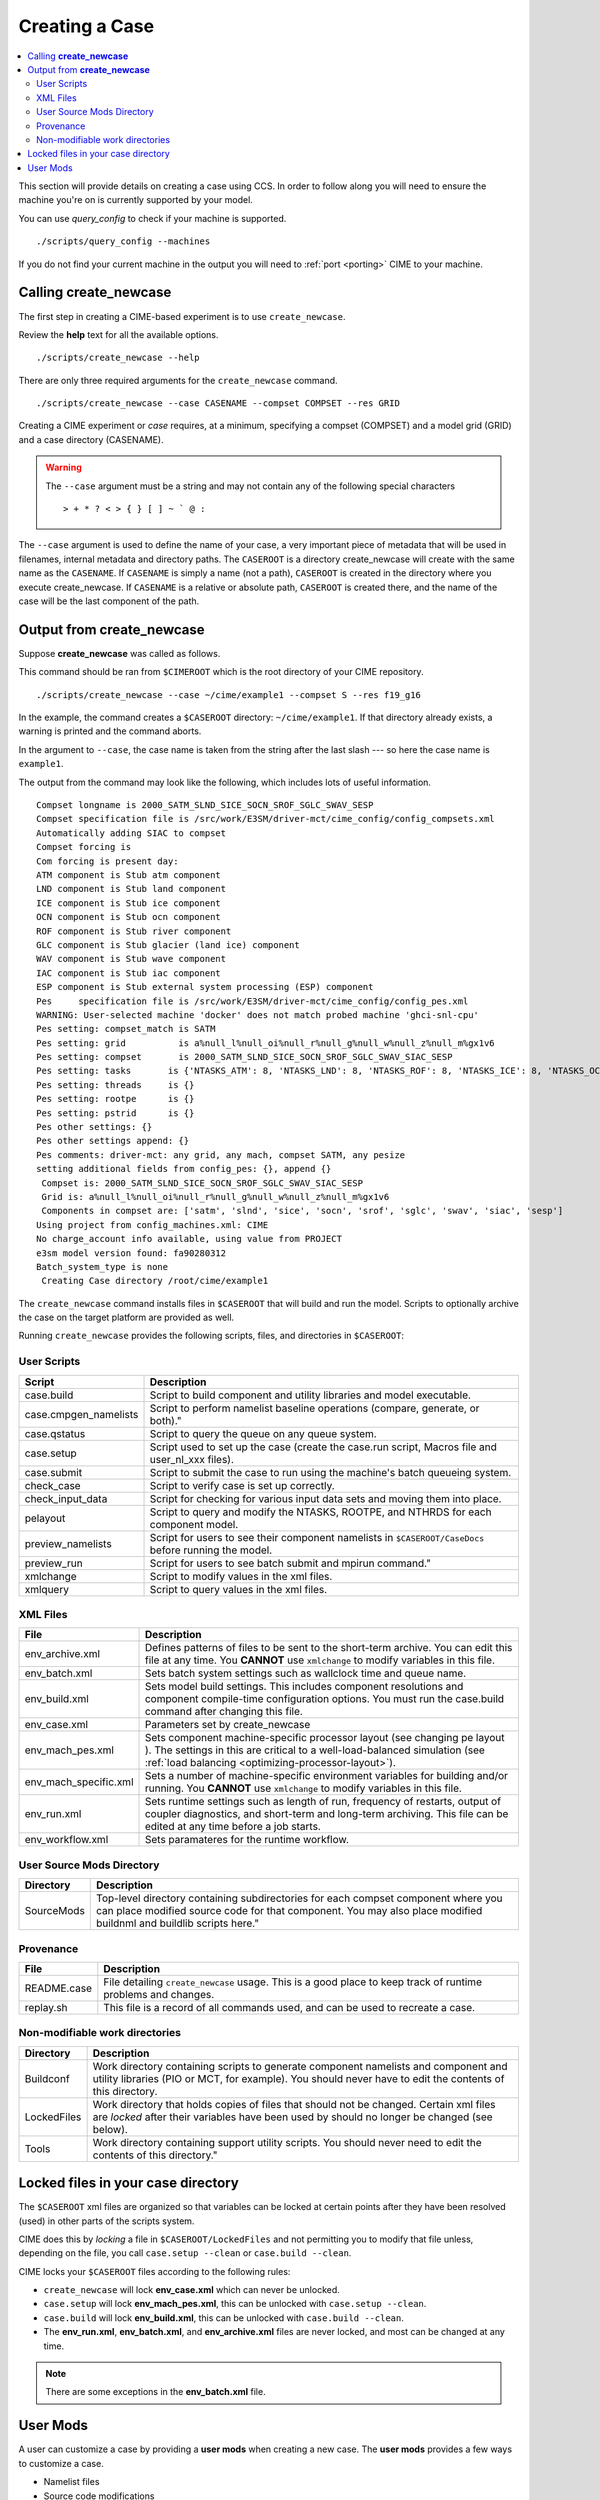 Creating a Case
===============

.. contents::
   :local:

This section will provide details on creating a case using CCS. In order to follow along you will need to ensure the machine
you're on is currently supported by your model.

You can use `query_config` to check if your machine is supported.

::

    ./scripts/query_config --machines

If you do not find your current machine in the output you will need to :ref:`port <porting>` CIME to your machine.

Calling **create_newcase**
--------------------------

The first step in creating a CIME-based experiment is to use ``create_newcase``.

Review the **help** text for all the available options.

::

    ./scripts/create_newcase --help

There are only three required arguments for the ``create_newcase`` command.

::

    ./scripts/create_newcase --case CASENAME --compset COMPSET --res GRID

Creating a CIME experiment or *case* requires, at a minimum, specifying a compset (COMPSET) and a model grid (GRID) and a case directory (CASENAME).

.. warning::

    The ``--case`` argument must be a string and may not contain any of the following special characters

    ::

        > + * ? < > { } [ ] ~ ` @ :

The ``--case`` argument is used to define the name of your case, a very important piece of
metadata that will be used in filenames, internal metadata and directory paths. The
``CASEROOT`` is a directory create_newcase will create with the same name as the
``CASENAME``. If ``CASENAME`` is simply a name (not a path), ``CASEROOT`` is created in
the directory where you execute create_newcase. If ``CASENAME`` is a relative or absolute
path, ``CASEROOT`` is created there, and the name of the case will be the last component
of the path.

Output from **create_newcase**
------------------------------

Suppose **create_newcase** was called as follows.

This command should be ran from ``$CIMEROOT`` which is the root directory of your CIME repository.

::

    ./scripts/create_newcase --case ~/cime/example1 --compset S --res f19_g16

In the example, the command creates a ``$CASEROOT`` directory: ``~/cime/example1``.
If that directory already exists, a warning is printed and the command aborts.

In the argument to ``--case``, the case name is taken from the string after the last slash
--- so here the case name is ``example1``.

The output from the command may look like the following, which includes lots of useful information.

::

    Compset longname is 2000_SATM_SLND_SICE_SOCN_SROF_SGLC_SWAV_SESP
    Compset specification file is /src/work/E3SM/driver-mct/cime_config/config_compsets.xml
    Automatically adding SIAC to compset
    Compset forcing is 
    Com forcing is present day:
    ATM component is Stub atm component
    LND component is Stub land component
    ICE component is Stub ice component
    OCN component is Stub ocn component
    ROF component is Stub river component
    GLC component is Stub glacier (land ice) component
    WAV component is Stub wave component
    IAC component is Stub iac component
    ESP component is Stub external system processing (ESP) component
    Pes     specification file is /src/work/E3SM/driver-mct/cime_config/config_pes.xml
    WARNING: User-selected machine 'docker' does not match probed machine 'ghci-snl-cpu'
    Pes setting: compset_match is SATM 
    Pes setting: grid          is a%null_l%null_oi%null_r%null_g%null_w%null_z%null_m%gx1v6 
    Pes setting: compset       is 2000_SATM_SLND_SICE_SOCN_SROF_SGLC_SWAV_SIAC_SESP 
    Pes setting: tasks       is {'NTASKS_ATM': 8, 'NTASKS_LND': 8, 'NTASKS_ROF': 8, 'NTASKS_ICE': 8, 'NTASKS_OCN': 8, 'NTASKS_GLC': 8, 'NTASKS_WAV': 8, 'NTASKS_CPL': 8} 
    Pes setting: threads     is {} 
    Pes setting: rootpe      is {} 
    Pes setting: pstrid      is {} 
    Pes other settings: {}
    Pes other settings append: {}
    Pes comments: driver-mct: any grid, any mach, compset SATM, any pesize
    setting additional fields from config_pes: {}, append {}
     Compset is: 2000_SATM_SLND_SICE_SOCN_SROF_SGLC_SWAV_SIAC_SESP 
     Grid is: a%null_l%null_oi%null_r%null_g%null_w%null_z%null_m%gx1v6 
     Components in compset are: ['satm', 'slnd', 'sice', 'socn', 'srof', 'sglc', 'swav', 'siac', 'sesp'] 
    Using project from config_machines.xml: CIME
    No charge_account info available, using value from PROJECT
    e3sm model version found: fa90280312
    Batch_system_type is none
     Creating Case directory /root/cime/example1

The ``create_newcase`` command installs files in ``$CASEROOT`` that will build and run the model. Scripts to optionally archive the case on the target platform are provided as well.

Running ``create_newcase`` provides the following scripts, files, and directories in ``$CASEROOT``:

User Scripts
````````````
===================== ===========
Script                Description
===================== ===========
case.build            Script to build component and utility libraries and model executable.
case.cmpgen_namelists Script to perform namelist baseline operations (compare, generate, or both)."
case.qstatus          Script to query the queue on any queue system.
case.setup            Script used to set up the case (create the case.run script, Macros file and user_nl_xxx files).
case.submit           Script to submit the case to run using the machine's batch queueing system.
check_case            Script to verify case is set up correctly.
check_input_data      Script for checking for various input data sets and moving them into place.
pelayout              Script to query and modify the NTASKS, ROOTPE, and NTHRDS for each component model.
preview_namelists     Script for users to see their component namelists in ``$CASEROOT/CaseDocs`` before running the model.
preview_run           Script for users to see batch submit and mpirun command."
xmlchange             Script to modify values in the xml files.
xmlquery              Script to query values in the xml files.
===================== ===========

XML Files
`````````
======================= ============================
File                    Description
======================= ============================
env_archive.xml         Defines patterns of files to be sent to the short-term archive. You can edit this file at any time. You **CANNOT** use ``xmlchange`` to modify variables in this file.
env_batch.xml           Sets batch system settings such as wallclock time and queue name.
env_build.xml           Sets model build settings. This includes component resolutions and component compile-time configuration options. You must run the case.build command after changing this file.
env_case.xml            Parameters set by create_newcase
env_mach_pes.xml        Sets component machine-specific processor layout (see changing pe layout ). The settings in this are critical to a well-load-balanced simulation (see :ref:`load balancing <optimizing-processor-layout>`).
env_mach_specific.xml   Sets a number of machine-specific environment variables for building and/or running. You **CANNOT** use ``xmlchange`` to modify variables in this file.
env_run.xml             Sets runtime settings such as length of run, frequency of restarts, output of coupler diagnostics, and short-term and long-term archiving. This file can be edited at any time before a job starts.
env_workflow.xml        Sets paramateres for the runtime workflow.
======================= ============================

User Source Mods Directory
``````````````````````````
=========== ===============
Directory   Description
=========== ===============
SourceMods  Top-level directory containing subdirectories for each compset component where you can place modified source code for that component. You may also place modified buildnml and buildlib scripts here."
=========== ===============

Provenance
``````````
=============== =======================
File            Description
=============== =======================
README.case     File detailing ``create_newcase`` usage. This is a good place to keep track of runtime problems and changes.
replay.sh       This file is a record of all commands used, and can be used to recreate a case.
=============== =======================

Non-modifiable work directories
```````````````````````````````
=============== ===========================
Directory       Description
=============== ===========================
Buildconf       Work directory containing scripts to generate component namelists and component and utility libraries (PIO or MCT, for example). You should never have to edit the contents of this directory.
LockedFiles     Work directory that holds copies of files that should not be changed. Certain xml files are *locked* after their variables have been used by should no longer be changed (see below).
Tools           Work directory containing support utility scripts. You should never need to edit the contents of this directory."
=============== ===========================

Locked files in your case directory
-----------------------------------

The ``$CASEROOT`` xml files are organized so that variables can be
locked at certain points after they have been resolved (used) in other
parts of the scripts system.

CIME does this by *locking* a file in ``$CASEROOT/LockedFiles`` and
not permitting you to modify that file unless, depending on the file,
you call ``case.setup --clean`` or ``case.build --clean``.

CIME locks your ``$CASEROOT`` files according to the following rules:

* ``create_newcase`` will lock **env_case.xml** which can never be unlocked.
* ``case.setup`` will lock **env_mach_pes.xml**, this can be unlocked with ``case.setup --clean``.
* ``case.build`` will lock **env_build.xml**, this can be unlocked with ``case.build --clean``.
* The **env_run.xml**, **env_batch.xml**, and **env_archive.xml** files are never locked, and most can be changed at any time.

.. note::

    There are some exceptions in the **env_batch.xml** file.

User Mods
---------

A user can customize a case by providing a **user mods** when creating a new case. The **user mods** provides a few ways to customize a case. 

* Namelist files
* Source code modifications
* Shell commands (can call ``xmlchange``)

This can be useful when a user wants to carry out a series of experiments based on a common set of changes to the namelists, source code and/or case xml settings.

Here's a toy **user mod** to demonstrate.

::

    mkdir ./usermod
    echo "nlmaps_verbosity = 1" >> ./usermod/user_nl_cpl
    echo "./xmlchange NTASKS=80" >> ./usermod/shell_commands
    ./scripts/create_newcase --compset S --res f19_g16 --case ./case01 --user-mods-dir ./usermod

.. important::

    It is important to note that the file containing the **xmlchange** 
    commands must be named ``shell_commands`` in order for it to be recognised
    and run upon case creation.

The structure of the component directories do not need to be the 
same as in the component source code. As an example, should the user
want to modify the ``src/dynamics/eul/dyncomp.F90`` file within the 
CAM source code, the modified file should be put into the directory 
``SourceMods/src.cam`` directly. There is no need to mimic the source
code structure, such as ``SourceMods/src.cam/dynamics/eul``.
